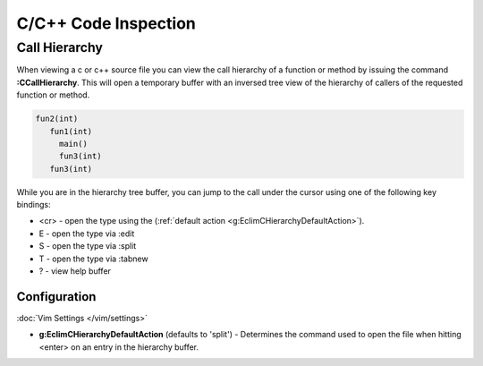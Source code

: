 .. Copyright (C) 2005 - 2012  Eric Van Dewoestine

   This program is free software: you can redistribute it and/or modify
   it under the terms of the GNU General Public License as published by
   the Free Software Foundation, either version 3 of the License, or
   (at your option) any later version.

   This program is distributed in the hope that it will be useful,
   but WITHOUT ANY WARRANTY; without even the implied warranty of
   MERCHANTABILITY or FITNESS FOR A PARTICULAR PURPOSE.  See the
   GNU General Public License for more details.

   You should have received a copy of the GNU General Public License
   along with this program.  If not, see <http://www.gnu.org/licenses/>.

.. _\:CCallHierarchy:

C/C++ Code Inspection
=====================

Call Hierarchy
--------------

When viewing a c or c++ source file you can view the call hierarchy of a
function or method by issuing the command **:CCallHierarchy**.  This will open
a temporary buffer with an inversed tree view of the hierarchy of callers of
the requested function or method.

.. code-block:: c

  fun2(int)
     fun1(int)
       main()
       fun3(int)
     fun3(int)

While you are in the hierarchy tree buffer, you can jump to the call under the
cursor using one of the following key bindings:

- <cr> - open the type using the
  (:ref:`default action <g:EclimCHierarchyDefaultAction>`).
- E - open the type via :edit
- S - open the type via :split
- T - open the type via :tabnew
- ? - view help buffer

Configuration
^^^^^^^^^^^^^

:doc:`Vim Settings </vim/settings>`

.. _g\:EclimCHierarchyDefaultAction:

- **g:EclimCHierarchyDefaultAction** (defaults to 'split') -
  Determines the command used to open the file when hitting <enter> on an entry
  in the hierarchy buffer.
